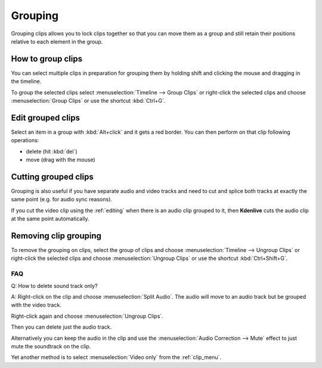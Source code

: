 .. meta::
   :description: Timeline, central part of Kdenlive video editor
   :keywords: KDE, Kdenlive, timeline, track, group clips, edit grouped clips, working, documentation, user manual, video editor, open source, free, learn, easy


.. metadata-placeholder

   :authors: - Annew (https://userbase.kde.org/User:Annew)
             - Claus Christensen
             - Yuri Chornoivan
             - Ttguy (https://userbase.kde.org/User:Ttguy)
             - Vincent Pinon <vpinon@kde.org>
             - Bushuev (https://userbase.kde.org/User:Bushuev)
             - Jack (https://userbase.kde.org/User:Jack)
             - Eugen Mohr

   :license: Creative Commons License SA 4.0

.. _grouping:

Grouping
========


Grouping clips allows you to lock clips together so that you can move them as a group and still retain their positions relative to each element in the group. 

.. _group_clips:

How to group clips
------------------

You can select multiple clips in preparation for grouping them by holding shift and clicking the mouse and dragging in the timeline.


.. image:: /images/Kdenlive_Shift_click_drag_to_multi_select.png
   :align: left
   :alt: Kdenlive_Shift_click_drag_to_multi_select


To group the selected clips select :menuselection:`Timeline --> Group Clips` or right-click the selected clips and choose :menuselection:`Group Clips` or use the shortcut :kbd:`Ctrl+G`.

.. rst-class:: clear-both


.. _group_clips_edit:

.. .. versionadded:: 24.02

Edit grouped clips
------------------

Select an item in a group with :kbd:`Alt+click` and it gets a red border. You can then perform on that clip following operations:

- delete (hit :kbd:`del`)
- move (drag with the mouse)



.. _group_clips_cutting:

Cutting grouped clips
---------------------

Grouping is also useful if you have separate audio and video tracks and need to cut and splice both tracks at exactly the same point (e.g. for audio sync reasons). 


If you cut the video clip using the :ref:`editing` when there is an audio clip grouped to it, then **Kdenlive** cuts the audio clip at the same point automatically.

.. image:: /images/Kdenlive_Grouped_video_audio.png
  :align: left
  :alt: Kdenlive_Grouped_video_audio

.. image:: /images/kdenlive_arrow_right.png
   :align: left
   :alt: kdenlive_arrow_right

.. image:: /images/Kdenilve_Cutting_grouped_clips.png
   :align: right
   :alt: Kdenilve_Cutting_grouped_clips


.. rst-class:: clear-both


.. _ungroup_clips:

Removing clip grouping
----------------------

To remove the grouping on clips, select the group of clips and choose :menuselection:`Timeline --> Ungroup Clips` or right-click the selected clips and choose :menuselection:`Ungroup Clips` or use the shortcut :kbd:`Ctrl+Shift+G`.


FAQ
~~~

Q: How to delete sound track only?

A: Right-click on the clip and choose :menuselection:`Split Audio`. The audio will move to an audio track but be grouped with the video track.

.. image:: /images/Kdenlive_Grouped_video_audio.png
   :align: left
   :alt: Kdenlive_Grouped_video_audio

Right-click again and choose :menuselection:`Ungroup Clips`. 

Then you can delete just the audio track. 

Alternatively you can keep the audio in the clip and use the :menuselection:`Audio Correction --> Mute` effect to just mute the soundtrack on the clip.

Yet another method is to select :menuselection:`Video only` from the :ref:`clip_menu`.


